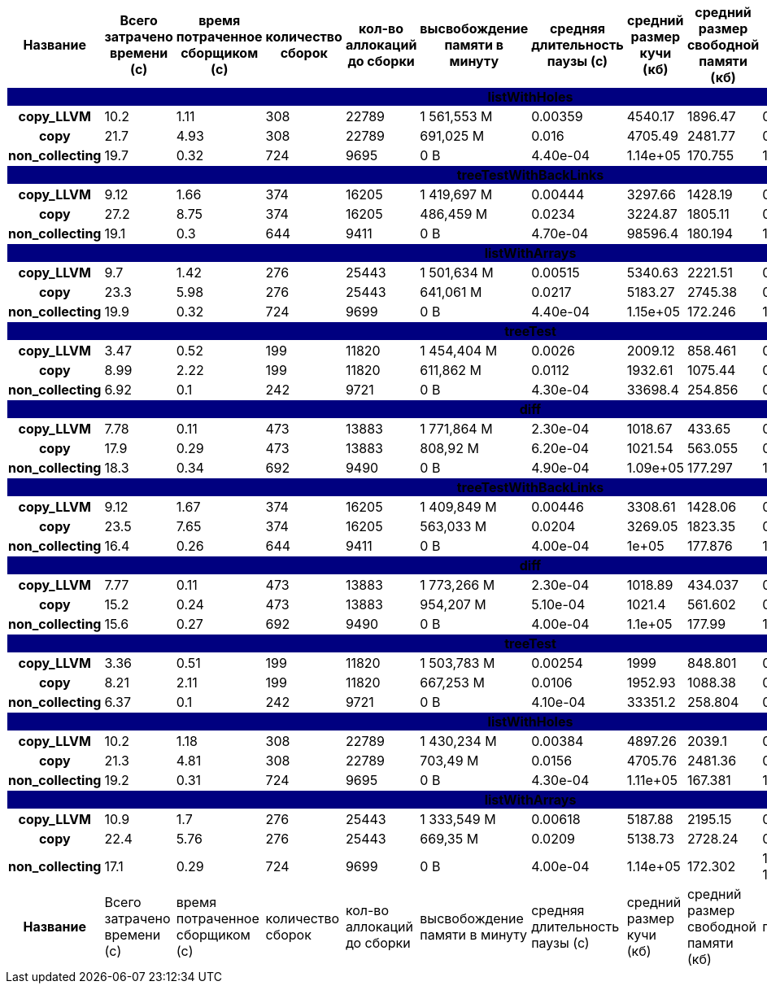 [cols="^h,9*", options="header,footer"]
|===
| Название |Всего затрачено времени (c)| время потраченное сборщиком (c)| количество сборок | кол-во аллокаций до сборки| высвобождение памяти в минуту |средняя длительность паузы (с)| средний размер кучи (кб)| средний размер свободной памяти (кб)| процент эффективно занятой памяти
<<<<<<< HEAD
10+| [white]#listWithHoles#
{set:cellbgcolor:navy}| copy_LLVM{set:cellbgcolor:white}| 10.2{set:cellbgcolor:white}| 1.11{set:cellbgcolor:white}| 308{set:cellbgcolor:white}| 22789{set:cellbgcolor:white}| 1 561,553 M{set:cellbgcolor:white}| 0.00359{set:cellbgcolor:white}| 4540.17{set:cellbgcolor:white}| 1896.47{set:cellbgcolor:white}| 0.58{set:cellbgcolor:white}
| copy{set:cellbgcolor:white}| 21.7{set:cellbgcolor:white}| 4.93{set:cellbgcolor:white}| 308{set:cellbgcolor:white}| 22789{set:cellbgcolor:white}| 691,025 M{set:cellbgcolor:white}| 0.016{set:cellbgcolor:white}| 4705.49{set:cellbgcolor:white}| 2481.77{set:cellbgcolor:white}| 0.47{set:cellbgcolor:white}
| non_collecting{set:cellbgcolor:white}| 19.7{set:cellbgcolor:white}| 0.32{set:cellbgcolor:white}| 724{set:cellbgcolor:white}| 9695{set:cellbgcolor:white}|  0 B{set:cellbgcolor:white}| 4.40e-04{set:cellbgcolor:white}| 1.14e+05{set:cellbgcolor:white}| 170.755{set:cellbgcolor:white}| 1.0{set:cellbgcolor:white}
10+| [white]#treeTestWithBackLinks#
{set:cellbgcolor:navy}| copy_LLVM{set:cellbgcolor:white}| 9.12{set:cellbgcolor:white}| 1.66{set:cellbgcolor:white}| 374{set:cellbgcolor:white}| 16205{set:cellbgcolor:white}| 1 419,697 M{set:cellbgcolor:white}| 0.00444{set:cellbgcolor:white}| 3297.66{set:cellbgcolor:white}| 1428.19{set:cellbgcolor:white}| 0.57{set:cellbgcolor:white}
| copy{set:cellbgcolor:white}| 27.2{set:cellbgcolor:white}| 8.75{set:cellbgcolor:white}| 374{set:cellbgcolor:white}| 16205{set:cellbgcolor:white}| 486,459 M{set:cellbgcolor:white}| 0.0234{set:cellbgcolor:white}| 3224.87{set:cellbgcolor:white}| 1805.11{set:cellbgcolor:white}| 0.44{set:cellbgcolor:white}
| non_collecting{set:cellbgcolor:white}| 19.1{set:cellbgcolor:white}| 0.3{set:cellbgcolor:white}| 644{set:cellbgcolor:white}| 9411{set:cellbgcolor:white}|  0 B{set:cellbgcolor:white}| 4.70e-04{set:cellbgcolor:white}| 98596.4{set:cellbgcolor:white}| 180.194{set:cellbgcolor:white}| 1.0{set:cellbgcolor:white}
10+| [white]#listWithArrays#
{set:cellbgcolor:navy}| copy_LLVM{set:cellbgcolor:white}| 9.7{set:cellbgcolor:white}| 1.42{set:cellbgcolor:white}| 276{set:cellbgcolor:white}| 25443{set:cellbgcolor:white}| 1 501,634 M{set:cellbgcolor:white}| 0.00515{set:cellbgcolor:white}| 5340.63{set:cellbgcolor:white}| 2221.51{set:cellbgcolor:white}| 0.58{set:cellbgcolor:white}
| copy{set:cellbgcolor:white}| 23.3{set:cellbgcolor:white}| 5.98{set:cellbgcolor:white}| 276{set:cellbgcolor:white}| 25443{set:cellbgcolor:white}| 641,061 M{set:cellbgcolor:white}| 0.0217{set:cellbgcolor:white}| 5183.27{set:cellbgcolor:white}| 2745.38{set:cellbgcolor:white}| 0.47{set:cellbgcolor:white}
| non_collecting{set:cellbgcolor:white}| 19.9{set:cellbgcolor:white}| 0.32{set:cellbgcolor:white}| 724{set:cellbgcolor:white}| 9699{set:cellbgcolor:white}|  0 B{set:cellbgcolor:white}| 4.40e-04{set:cellbgcolor:white}| 1.15e+05{set:cellbgcolor:white}| 172.246{set:cellbgcolor:white}| 1.0{set:cellbgcolor:white}
10+| [white]#treeTest#
{set:cellbgcolor:navy}| copy_LLVM{set:cellbgcolor:white}| 3.47{set:cellbgcolor:white}| 0.52{set:cellbgcolor:white}| 199{set:cellbgcolor:white}| 11820{set:cellbgcolor:white}| 1 454,404 M{set:cellbgcolor:white}| 0.0026{set:cellbgcolor:white}| 2009.12{set:cellbgcolor:white}| 858.461{set:cellbgcolor:white}| 0.57{set:cellbgcolor:white}
| copy{set:cellbgcolor:white}| 8.99{set:cellbgcolor:white}| 2.22{set:cellbgcolor:white}| 199{set:cellbgcolor:white}| 11820{set:cellbgcolor:white}| 611,862 M{set:cellbgcolor:white}| 0.0112{set:cellbgcolor:white}| 1932.61{set:cellbgcolor:white}| 1075.44{set:cellbgcolor:white}| 0.44{set:cellbgcolor:white}
| non_collecting{set:cellbgcolor:white}| 6.92{set:cellbgcolor:white}| 0.1{set:cellbgcolor:white}| 242{set:cellbgcolor:white}| 9721{set:cellbgcolor:white}|  0 B{set:cellbgcolor:white}| 4.30e-04{set:cellbgcolor:white}| 33698.4{set:cellbgcolor:white}| 254.856{set:cellbgcolor:white}| 0.99{set:cellbgcolor:white}
10+| [white]#diff#
{set:cellbgcolor:navy}| copy_LLVM{set:cellbgcolor:white}| 7.78{set:cellbgcolor:white}| 0.11{set:cellbgcolor:white}| 473{set:cellbgcolor:white}| 13883{set:cellbgcolor:white}| 1 771,864 M{set:cellbgcolor:white}| 2.30e-04{set:cellbgcolor:white}| 1018.67{set:cellbgcolor:white}| 433.65{set:cellbgcolor:white}| 0.57{set:cellbgcolor:white}
| copy{set:cellbgcolor:white}| 17.9{set:cellbgcolor:white}| 0.29{set:cellbgcolor:white}| 473{set:cellbgcolor:white}| 13883{set:cellbgcolor:white}| 808,92 M{set:cellbgcolor:white}| 6.20e-04{set:cellbgcolor:white}| 1021.54{set:cellbgcolor:white}| 563.055{set:cellbgcolor:white}| 0.45{set:cellbgcolor:white}
| non_collecting{set:cellbgcolor:white}| 18.3{set:cellbgcolor:white}| 0.34{set:cellbgcolor:white}| 692{set:cellbgcolor:white}| 9490{set:cellbgcolor:white}|  0 B{set:cellbgcolor:white}| 4.90e-04{set:cellbgcolor:white}| 1.09e+05{set:cellbgcolor:white}| 177.297{set:cellbgcolor:white}| 1.0{set:cellbgcolor:white}
=======
10+| [white]#treeTestWithBackLinks#
{set:cellbgcolor:navy}| copy_LLVM{set:cellbgcolor:white}| 9.12{set:cellbgcolor:white}| 1.67{set:cellbgcolor:white}| 374{set:cellbgcolor:white}| 16205{set:cellbgcolor:white}| 1 409,849 M{set:cellbgcolor:white}| 0.00446{set:cellbgcolor:white}| 3308.61{set:cellbgcolor:white}| 1428.06{set:cellbgcolor:white}| 0.57{set:cellbgcolor:white}
| copy{set:cellbgcolor:white}| 23.5{set:cellbgcolor:white}| 7.65{set:cellbgcolor:white}| 374{set:cellbgcolor:white}| 16205{set:cellbgcolor:white}| 563,033 M{set:cellbgcolor:white}| 0.0204{set:cellbgcolor:white}| 3269.05{set:cellbgcolor:white}| 1823.35{set:cellbgcolor:white}| 0.44{set:cellbgcolor:white}
| non_collecting{set:cellbgcolor:white}| 16.4{set:cellbgcolor:white}| 0.26{set:cellbgcolor:white}| 644{set:cellbgcolor:white}| 9411{set:cellbgcolor:white}|  0 B{set:cellbgcolor:white}| 4.00e-04{set:cellbgcolor:white}| 1e+05{set:cellbgcolor:white}| 177.876{set:cellbgcolor:white}| 1.0{set:cellbgcolor:white}
10+| [white]#diff#
{set:cellbgcolor:navy}| copy_LLVM{set:cellbgcolor:white}| 7.77{set:cellbgcolor:white}| 0.11{set:cellbgcolor:white}| 473{set:cellbgcolor:white}| 13883{set:cellbgcolor:white}| 1 773,266 M{set:cellbgcolor:white}| 2.30e-04{set:cellbgcolor:white}| 1018.89{set:cellbgcolor:white}| 434.037{set:cellbgcolor:white}| 0.57{set:cellbgcolor:white}
| copy{set:cellbgcolor:white}| 15.2{set:cellbgcolor:white}| 0.24{set:cellbgcolor:white}| 473{set:cellbgcolor:white}| 13883{set:cellbgcolor:white}| 954,207 M{set:cellbgcolor:white}| 5.10e-04{set:cellbgcolor:white}| 1021.4{set:cellbgcolor:white}| 561.602{set:cellbgcolor:white}| 0.45{set:cellbgcolor:white}
| non_collecting{set:cellbgcolor:white}| 15.6{set:cellbgcolor:white}| 0.27{set:cellbgcolor:white}| 692{set:cellbgcolor:white}| 9490{set:cellbgcolor:white}|  0 B{set:cellbgcolor:white}| 4.00e-04{set:cellbgcolor:white}| 1.1e+05{set:cellbgcolor:white}| 177.99{set:cellbgcolor:white}| 1.0{set:cellbgcolor:white}
10+| [white]#treeTest#
{set:cellbgcolor:navy}| copy_LLVM{set:cellbgcolor:white}| 3.36{set:cellbgcolor:white}| 0.51{set:cellbgcolor:white}| 199{set:cellbgcolor:white}| 11820{set:cellbgcolor:white}| 1 503,783 M{set:cellbgcolor:white}| 0.00254{set:cellbgcolor:white}| 1999{set:cellbgcolor:white}| 848.801{set:cellbgcolor:white}| 0.58{set:cellbgcolor:white}
| copy{set:cellbgcolor:white}| 8.21{set:cellbgcolor:white}| 2.11{set:cellbgcolor:white}| 199{set:cellbgcolor:white}| 11820{set:cellbgcolor:white}| 667,253 M{set:cellbgcolor:white}| 0.0106{set:cellbgcolor:white}| 1952.93{set:cellbgcolor:white}| 1088.38{set:cellbgcolor:white}| 0.44{set:cellbgcolor:white}
| non_collecting{set:cellbgcolor:white}| 6.37{set:cellbgcolor:white}| 0.1{set:cellbgcolor:white}| 242{set:cellbgcolor:white}| 9721{set:cellbgcolor:white}|  0 B{set:cellbgcolor:white}| 4.10e-04{set:cellbgcolor:white}| 33351.2{set:cellbgcolor:white}| 258.804{set:cellbgcolor:white}| 0.99{set:cellbgcolor:white}
10+| [white]#listWithHoles#
{set:cellbgcolor:navy}| copy_LLVM{set:cellbgcolor:white}| 10.2{set:cellbgcolor:white}| 1.18{set:cellbgcolor:white}| 308{set:cellbgcolor:white}| 22789{set:cellbgcolor:white}| 1 430,234 M{set:cellbgcolor:white}| 0.00384{set:cellbgcolor:white}| 4897.26{set:cellbgcolor:white}| 2039.1{set:cellbgcolor:white}| 0.58{set:cellbgcolor:white}
| copy{set:cellbgcolor:white}| 21.3{set:cellbgcolor:white}| 4.81{set:cellbgcolor:white}| 308{set:cellbgcolor:white}| 22789{set:cellbgcolor:white}| 703,49 M{set:cellbgcolor:white}| 0.0156{set:cellbgcolor:white}| 4705.76{set:cellbgcolor:white}| 2481.36{set:cellbgcolor:white}| 0.47{set:cellbgcolor:white}
| non_collecting{set:cellbgcolor:white}| 19.2{set:cellbgcolor:white}| 0.31{set:cellbgcolor:white}| 724{set:cellbgcolor:white}| 9695{set:cellbgcolor:white}|  0 B{set:cellbgcolor:white}| 4.30e-04{set:cellbgcolor:white}| 1.11e+05{set:cellbgcolor:white}| 167.381{set:cellbgcolor:white}| 1.0{set:cellbgcolor:white}
10+| [white]#listWithArrays#
{set:cellbgcolor:navy}| copy_LLVM{set:cellbgcolor:white}| 10.9{set:cellbgcolor:white}| 1.7{set:cellbgcolor:white}| 276{set:cellbgcolor:white}| 25443{set:cellbgcolor:white}| 1 333,549 M{set:cellbgcolor:white}| 0.00618{set:cellbgcolor:white}| 5187.88{set:cellbgcolor:white}| 2195.15{set:cellbgcolor:white}| 0.58{set:cellbgcolor:white}
| copy{set:cellbgcolor:white}| 22.4{set:cellbgcolor:white}| 5.76{set:cellbgcolor:white}| 276{set:cellbgcolor:white}| 25443{set:cellbgcolor:white}| 669,35 M{set:cellbgcolor:white}| 0.0209{set:cellbgcolor:white}| 5138.73{set:cellbgcolor:white}| 2728.24{set:cellbgcolor:white}| 0.47{set:cellbgcolor:white}
| non_collecting{set:cellbgcolor:white}| 17.1{set:cellbgcolor:white}| 0.29{set:cellbgcolor:white}| 724{set:cellbgcolor:white}| 9699{set:cellbgcolor:white}|  0 B{set:cellbgcolor:white}| 4.00e-04{set:cellbgcolor:white}| 1.14e+05{set:cellbgcolor:white}| 172.302{set:cellbgcolor:white}| 1.0{set:cellbgcolor:white}
>>>>>>> 17a140aecc0faa19cd5c57979a60d111bb20ede8
| Название |Всего затрачено времени (c)| время потраченное сборщиком (c)| количество сборок | кол-во аллокаций до сборки| высвобождение памяти в минуту |средняя длительность паузы (с)| средний размер кучи (кб)| средний размер свободной памяти (кб)| процент эффективно занятой памяти
|===